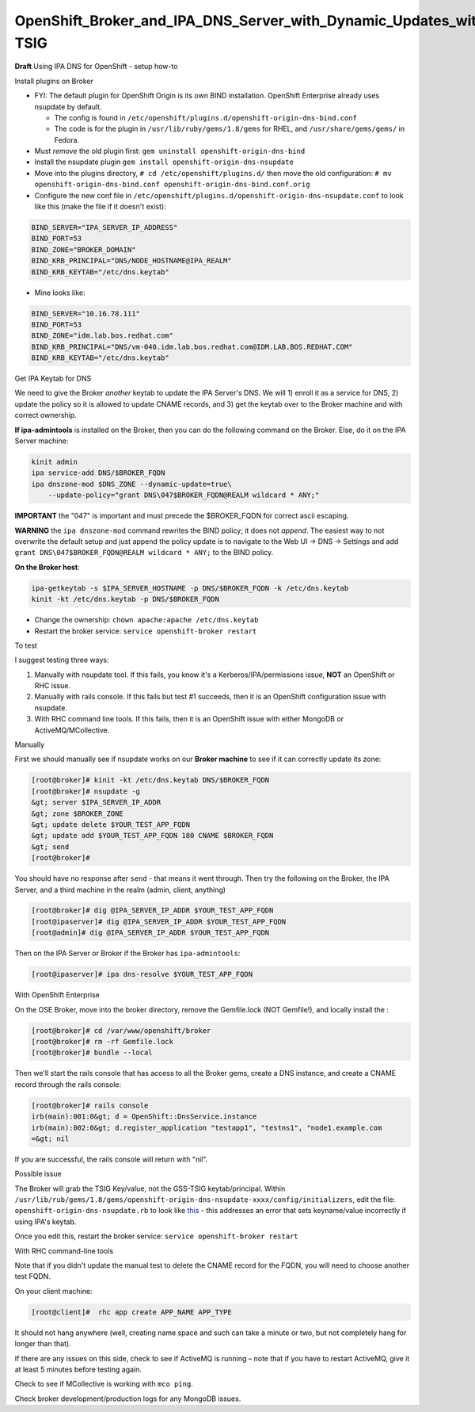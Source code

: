 OpenShift_Broker_and_IPA_DNS_Server_with_Dynamic_Updates_with_GSS-TSIG
======================================================================

**Draft** Using IPA DNS for OpenShift - setup how-to



Install plugins on Broker

-  FYI: The default plugin for OpenShift Origin is its own BIND
   installation. OpenShift Enterprise already uses nsupdate by default.

   -  The config is found in
      ``/etc/openshift/plugins.d/openshift-origin-dns-bind.conf``
   -  The code is for the plugin in ``/usr/lib/ruby/gems/1.8/gems`` for
      RHEL, and ``/usr/share/gems/gems/`` in Fedora.

-  Must *remove* the old plugin first:
   ``gem uninstall openshift-origin-dns-bind``
-  Install the nsupdate plugin
   ``gem install openshift-origin-dns-nsupdate``
-  Move into the plugins directory, ``# cd /etc/openshift/plugins.d/``
   then move the old configuration:
   ``# mv openshift-origin-dns-bind.conf openshift-origin-dns-bind.conf.orig``
-  Configure the new conf file in
   ``/etc/openshift/plugins.d/openshift-origin-dns-nsupdate.conf`` to
   look like this (make the file if it doesn't exist):

.. code-block:: text

   BIND_SERVER="IPA_SERVER_IP_ADDRESS"
   BIND_PORT=53
   BIND_ZONE="BROKER_DOMAIN"
   BIND_KRB_PRINCIPAL="DNS/NODE_HOSTNAME@IPA_REALM"
   BIND_KRB_KEYTAB="/etc/dns.keytab"

-  Mine looks like:

.. code-block:: text

   BIND_SERVER="10.16.78.111"
   BIND_PORT=53
   BIND_ZONE="idm.lab.bos.redhat.com"
   BIND_KRB_PRINCIPAL="DNS/vm-040.idm.lab.bos.redhat.com@IDM.LAB.BOS.REDHAT.COM"
   BIND_KRB_KEYTAB="/etc/dns.keytab"



Get IPA Keytab for DNS

We need to give the Broker *another* keytab to update the IPA Server's
DNS. We will 1) enroll it as a service for DNS, 2) update the policy so
it is allowed to update CNAME records, and 3) get the keytab over to the
Broker machine and with correct ownership.

**If ipa-admintools** is installed on the Broker, then you can do the
following command on the Broker. Else, do it on the IPA Server machine:

.. code-block:: text

   kinit admin
   ipa service-add DNS/$BROKER_FQDN
   ipa dnszone-mod $DNS_ZONE --dynamic-update=true\
       --update-policy="grant DNS\047$BROKER_FQDN@REALM wildcard * ANY;"

**IMPORTANT** the "\047" is important and must precede the $BROKER_FQDN
for correct ascii escaping.

**WARNING** the ``ipa dnszone-mod`` command rewrites the BIND policy; it
does not *append*. The easiest way to not overwrite the default setup
and just append the policy update is to navigate to the Web UI -> DNS ->
Settings and add ``grant DNS\047$BROKER_FQDN@REALM wildcard * ANY;`` to
the BIND policy.

**On the Broker host**:

.. code-block:: text

   ipa-getkeytab -s $IPA_SERVER_HOSTNAME -p DNS/$BROKER_FQDN -k /etc/dns.keytab
   kinit -kt /etc/dns.keytab -p DNS/$BROKER_FQDN

-  Change the ownership: ``chown apache:apache /etc/dns.keytab``
-  Restart the broker service: ``service openshift-broker restart``



To test

I suggest testing three ways:

#. Manually with nsupdate tool. If this fails, you know it's a
   Kerberos/IPA/permissions issue, **NOT** an OpenShift or RHC issue.
#. Manually with rails console. If this fails but test #1 succeeds, then
   it is an OpenShift configuration issue with nsupdate.
#. With RHC command line tools. If this fails, then it is an OpenShift
   issue with either MongoDB or ActiveMQ/MCollective.



Manually

First we should manually see if nsupdate works on our **Broker machine**
to see if it can correctly update its zone:

.. code-block:: text

   [root@broker]# kinit -kt /etc/dns.keytab DNS/$BROKER_FQDN
   [root@broker]# nsupdate -g
   &gt; server $IPA_SERVER_IP_ADDR
   &gt; zone $BROKER_ZONE
   &gt; update delete $YOUR_TEST_APP_FQDN
   &gt; update add $YOUR_TEST_APP_FQDN 180 CNAME $BROKER_FQDN
   &gt; send
   [root@broker]#

You should have no response after ``send`` - that means it went through.
Then try the following on the Broker, the IPA Server, and a third
machine in the realm (admin, client, anything)

.. code-block:: text

   [root@broker]# dig @IPA_SERVER_IP_ADDR $YOUR_TEST_APP_FQDN
   [root@ipaserver]# dig @IPA_SERVER_IP_ADDR $YOUR_TEST_APP_FQDN
   [root@admin]# dig @IPA_SERVER_IP_ADDR $YOUR_TEST_APP_FQDN

Then on the IPA Server or Broker if the Broker has ``ipa-admintools``:

.. code-block:: text

   [root@ipaserver]# ipa dns-resolve $YOUR_TEST_APP_FQDN



With OpenShift Enterprise

On the OSE Broker, move into the broker directory, remove the
Gemfile.lock (NOT Gemfile!), and locally install the :

.. code-block:: text

   [root@broker]# cd /var/www/openshift/broker
   [root@broker]# rm -rf Gemfile.lock
   [root@broker]# bundle --local

Then we'll start the rails console that has access to all the Broker
gems, create a DNS instance, and create a CNAME record through the rails
console:

.. code-block:: text

   [root@broker]# rails console
   irb(main):001:0&gt; d = OpenShift::DnsService.instance
   irb(main):002:0&gt; d.register_application "testapp1", "testns1", "node1.example.com
   =&gt; nil

If you are successful, the rails console will return with "nil".



Possible issue

The Broker will grab the TSIG Key/value, not the GSS-TSIG
keytab/principal. Within
``/usr/lib/rub/gems/1.8/gems/openshift-origin-dns-nsupdate-xxxx/config/initializers``,
edit the file: ``openshift-origin-dns-nsupdate.rb`` to look like
`this <https://github.com/openshift/origin-server/pull/2269/files#diff-1>`__
- this addresses an error that sets keyname/value incorrectly if using
IPA's keytab.

Once you edit this, restart the broker service:
``service openshift-broker restart``



With RHC command-line tools

Note that if you didn't update the manual test to delete the CNAME
record for the FQDN, you will need to choose another test FQDN.

On your client machine:

.. code-block:: text

   [root@client]#  rhc app create APP_NAME APP_TYPE

It should not hang anywhere (well, creating name space and such can take
a minute or two, but not completely hang for longer than that).

If there are any issues on this side, check to see if ActiveMQ is
running – note that if you have to restart ActiveMQ, give it at least 5
minutes before testing again.

Check to see if MCollective is working with ``mco ping``.

Check broker development/production logs for any MongoDB issues.